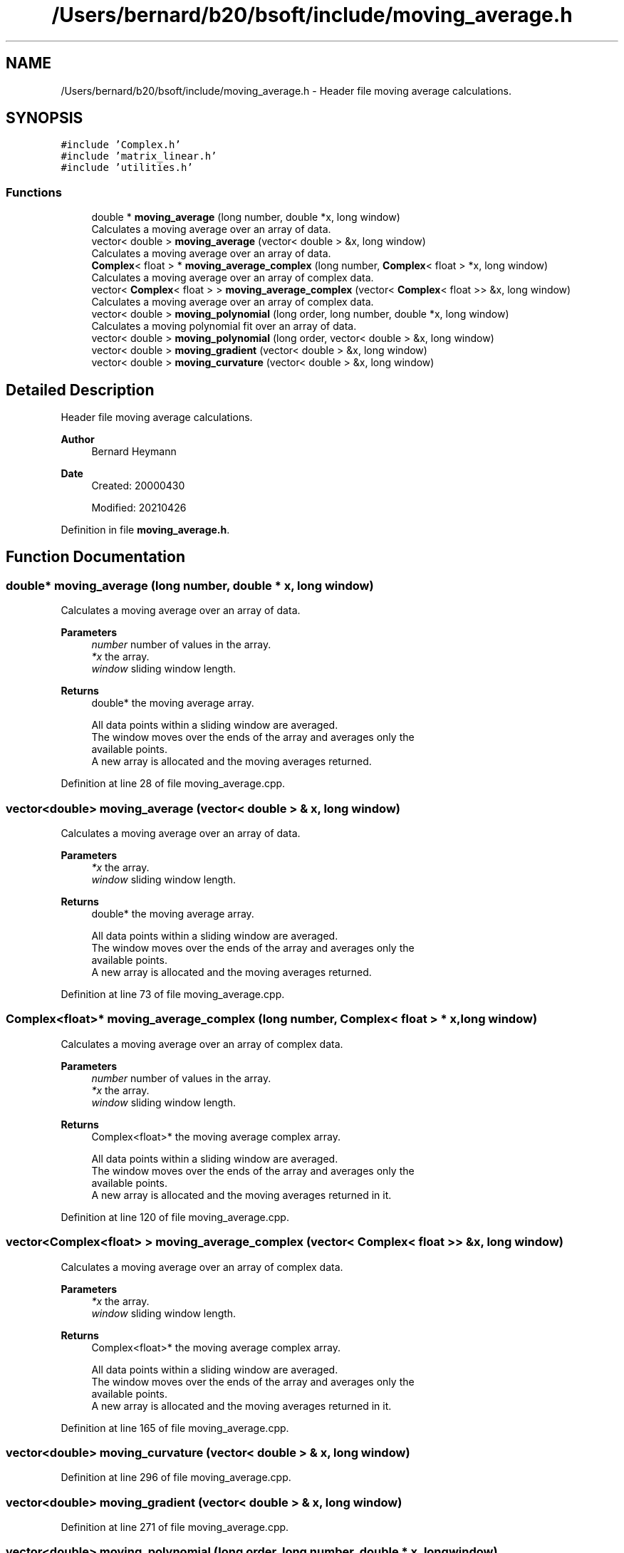 .TH "/Users/bernard/b20/bsoft/include/moving_average.h" 3 "Wed Sep 1 2021" "Version 2.1.0" "Bsoft" \" -*- nroff -*-
.ad l
.nh
.SH NAME
/Users/bernard/b20/bsoft/include/moving_average.h \- Header file moving average calculations\&.  

.SH SYNOPSIS
.br
.PP
\fC#include 'Complex\&.h'\fP
.br
\fC#include 'matrix_linear\&.h'\fP
.br
\fC#include 'utilities\&.h'\fP
.br

.SS "Functions"

.in +1c
.ti -1c
.RI "double * \fBmoving_average\fP (long number, double *x, long window)"
.br
.RI "Calculates a moving average over an array of data\&. "
.ti -1c
.RI "vector< double > \fBmoving_average\fP (vector< double > &x, long window)"
.br
.RI "Calculates a moving average over an array of data\&. "
.ti -1c
.RI "\fBComplex\fP< float > * \fBmoving_average_complex\fP (long number, \fBComplex\fP< float > *x, long window)"
.br
.RI "Calculates a moving average over an array of complex data\&. "
.ti -1c
.RI "vector< \fBComplex\fP< float > > \fBmoving_average_complex\fP (vector< \fBComplex\fP< float >> &x, long window)"
.br
.RI "Calculates a moving average over an array of complex data\&. "
.ti -1c
.RI "vector< double > \fBmoving_polynomial\fP (long order, long number, double *x, long window)"
.br
.RI "Calculates a moving polynomial fit over an array of data\&. "
.ti -1c
.RI "vector< double > \fBmoving_polynomial\fP (long order, vector< double > &x, long window)"
.br
.ti -1c
.RI "vector< double > \fBmoving_gradient\fP (vector< double > &x, long window)"
.br
.ti -1c
.RI "vector< double > \fBmoving_curvature\fP (vector< double > &x, long window)"
.br
.in -1c
.SH "Detailed Description"
.PP 
Header file moving average calculations\&. 


.PP
\fBAuthor\fP
.RS 4
Bernard Heymann 
.RE
.PP
\fBDate\fP
.RS 4
Created: 20000430 
.PP
Modified: 20210426 
.RE
.PP

.PP
Definition in file \fBmoving_average\&.h\fP\&.
.SH "Function Documentation"
.PP 
.SS "double* moving_average (long number, double * x, long window)"

.PP
Calculates a moving average over an array of data\&. 
.PP
\fBParameters\fP
.RS 4
\fInumber\fP number of values in the array\&. 
.br
\fI*x\fP the array\&. 
.br
\fIwindow\fP sliding window length\&. 
.RE
.PP
\fBReturns\fP
.RS 4
double* the moving average array\&. 
.PP
.nf
All data points within a sliding window are averaged.
The window moves over the ends of the array and averages only the 
available points.
A new array is allocated and the moving averages returned.

.fi
.PP
 
.RE
.PP

.PP
Definition at line 28 of file moving_average\&.cpp\&.
.SS "vector<double> moving_average (vector< double > & x, long window)"

.PP
Calculates a moving average over an array of data\&. 
.PP
\fBParameters\fP
.RS 4
\fI*x\fP the array\&. 
.br
\fIwindow\fP sliding window length\&. 
.RE
.PP
\fBReturns\fP
.RS 4
double* the moving average array\&. 
.PP
.nf
All data points within a sliding window are averaged.
The window moves over the ends of the array and averages only the
available points.
A new array is allocated and the moving averages returned.

.fi
.PP
 
.RE
.PP

.PP
Definition at line 73 of file moving_average\&.cpp\&.
.SS "\fBComplex\fP<float>* moving_average_complex (long number, \fBComplex\fP< float > * x, long window)"

.PP
Calculates a moving average over an array of complex data\&. 
.PP
\fBParameters\fP
.RS 4
\fInumber\fP number of values in the array\&. 
.br
\fI*x\fP the array\&. 
.br
\fIwindow\fP sliding window length\&. 
.RE
.PP
\fBReturns\fP
.RS 4
Complex<float>* the moving average complex array\&. 
.PP
.nf
All data points within a sliding window are averaged.
The window moves over the ends of the array and averages only the 
available points.
A new array is allocated and the moving averages returned in it.

.fi
.PP
 
.RE
.PP

.PP
Definition at line 120 of file moving_average\&.cpp\&.
.SS "vector<\fBComplex\fP<float> > moving_average_complex (vector< \fBComplex\fP< float >> & x, long window)"

.PP
Calculates a moving average over an array of complex data\&. 
.PP
\fBParameters\fP
.RS 4
\fI*x\fP the array\&. 
.br
\fIwindow\fP sliding window length\&. 
.RE
.PP
\fBReturns\fP
.RS 4
Complex<float>* the moving average complex array\&. 
.PP
.nf
All data points within a sliding window are averaged.
The window moves over the ends of the array and averages only the
available points.
A new array is allocated and the moving averages returned in it.

.fi
.PP
 
.RE
.PP

.PP
Definition at line 165 of file moving_average\&.cpp\&.
.SS "vector<double> moving_curvature (vector< double > & x, long window)"

.PP
Definition at line 296 of file moving_average\&.cpp\&.
.SS "vector<double> moving_gradient (vector< double > & x, long window)"

.PP
Definition at line 271 of file moving_average\&.cpp\&.
.SS "vector<double> moving_polynomial (long order, long number, double * x, long window)"

.PP
Calculates a moving polynomial fit over an array of data\&. 
.PP
\fBParameters\fP
.RS 4
\fIorder\fP polynomial order\&. 
.br
\fInumber\fP number of values in the array\&. 
.br
\fI*x\fP the array\&. 
.br
\fIwindow\fP sliding window length\&. 
.RE
.PP
\fBReturns\fP
.RS 4
double* the moving polynomial fit array\&. 
.PP
.nf
All data points within a sliding window are fit to a polynomial.
The window moves over the ends of the array and fits only the 
available points.
A new array is allocated and the moving polynomial fit values returned.

.fi
.PP
 
.RE
.PP

.PP
Definition at line 212 of file moving_average\&.cpp\&.
.SS "vector<double> moving_polynomial (long order, vector< double > & x, long window)"

.PP
Definition at line 241 of file moving_average\&.cpp\&.
.SH "Author"
.PP 
Generated automatically by Doxygen for Bsoft from the source code\&.
